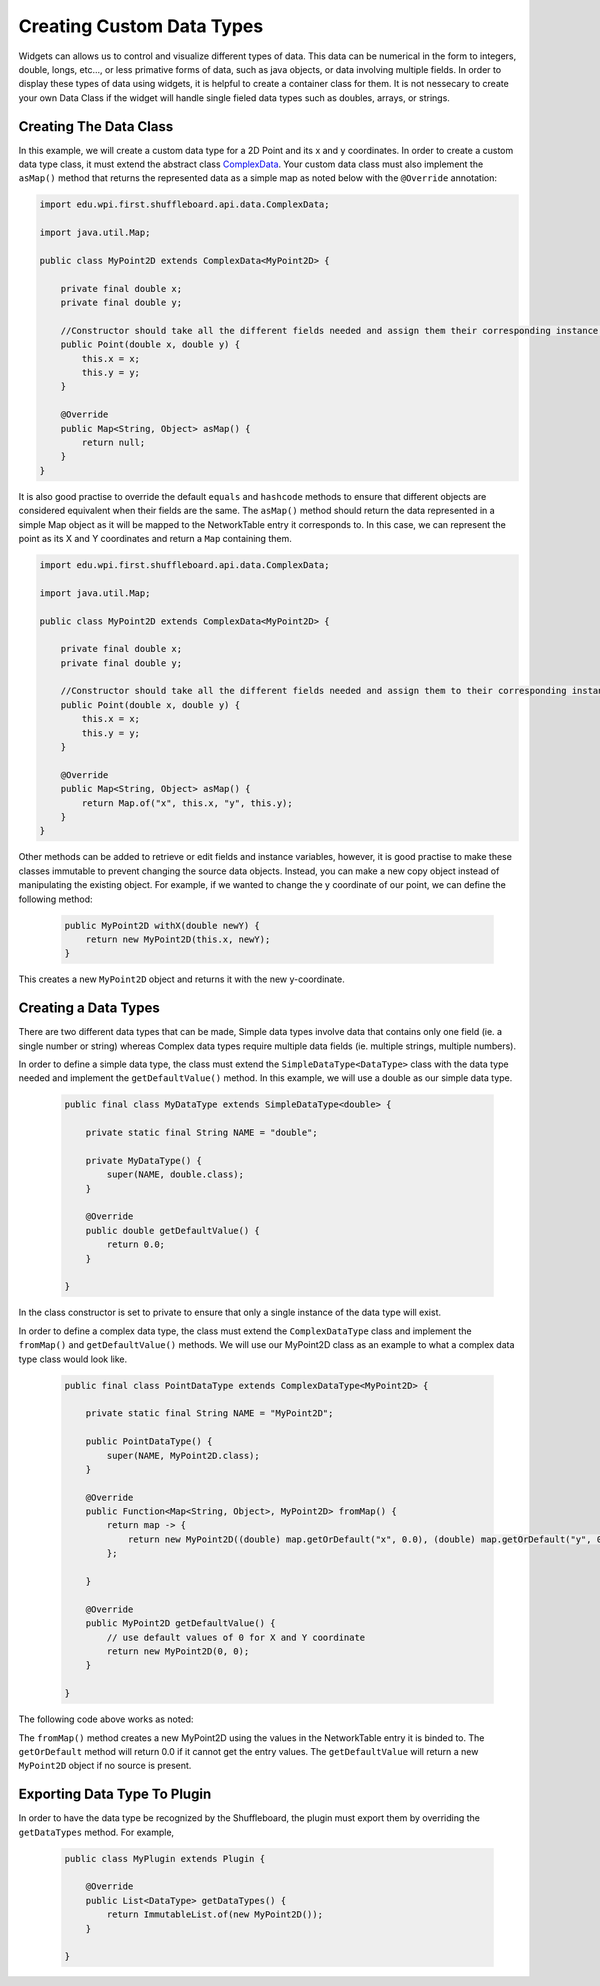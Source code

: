 Creating Custom Data Types
==========================

Widgets can allows us to control and visualize different types of data. This data can be numerical in the form to integers, double, longs, etc..., or less primative forms of data,
such as java objects, or data involving multiple fields. In order to display these types of data using widgets, it is helpful to create a container class for them.
It is not nessecary to create your own Data Class if the widget will handle single fieled data types such as doubles, arrays, or strings.

Creating The Data Class
-----------------------

In this example, we will create a custom data type for a 2D Point and its x and y coordinates. In order to create a custom data type class, 
it must extend the abstract class `ComplexData <https://github.com/wpilibsuite/shuffleboard/blob/master/api/src/main/java/edu/wpi/first/shuffleboard/api/data/ComplexData.java>`_. Your
custom data class must also implement the ``asMap()`` method that returns the represented data as a simple map as noted below with the ``@Override`` annotation:

.. code-block:: java

    import edu.wpi.first.shuffleboard.api.data.ComplexData;

    import java.util.Map;

    public class MyPoint2D extends ComplexData<MyPoint2D> {

        private final double x;
        private final double y;

        //Constructor should take all the different fields needed and assign them their corresponding instance variables. 
        public Point(double x, double y) {
            this.x = x;
            this.y = y;
        }

        @Override
        public Map<String, Object> asMap() {
            return null;
        }
    }

It is also good practise to override the default ``equals`` and ``hashcode`` methods to ensure that different objects are considered equivalent when their fields are the same. 
The ``asMap()`` method should return the data represented in a simple Map object as it will be mapped to the NetworkTable entry it corresponds to. In this case, we can represent the point as its X and Y coordinates and return a ``Map`` containing them.

.. code-block:: java

    import edu.wpi.first.shuffleboard.api.data.ComplexData;

    import java.util.Map;

    public class MyPoint2D extends ComplexData<MyPoint2D> {

        private final double x;
        private final double y;

        //Constructor should take all the different fields needed and assign them to their corresponding instance variables. 
        public Point(double x, double y) {
            this.x = x;
            this.y = y;
        }

        @Override
        public Map<String, Object> asMap() {
            return Map.of("x", this.x, "y", this.y);
        }
    }

Other methods can be added to retrieve or edit fields and instance variables, however, it is good practise to make these classes immutable to prevent changing the source data objects.
Instead, you can make a new copy object instead of manipulating the existing object. For example, if we wanted to change the y coordinate of our point, we can define the following method:

 .. code-block:: java
 
    public MyPoint2D withX(double newY) {
        return new MyPoint2D(this.x, newY);
    }

This creates a new ``MyPoint2D`` object and returns it with the new y-coordinate.


Creating a Data Types
---------------------
There are two different data types that can be made, Simple data types involve data that contains only one field (ie. a single number or string) whereas Complex data types require multiple data fields (ie. multiple strings, multiple numbers).

In order to define a simple data type, the class must extend the ``SimpleDataType<DataType>`` class with the data type needed and implement the ``getDefaultValue()`` method. In this example, we will use a double as our simple data type.

 .. code-block:: java
 
    public final class MyDataType extends SimpleDataType<double> {

        private static final String NAME = "double";

        private MyDataType() {
            super(NAME, double.class);
        }

        @Override
        public double getDefaultValue() {
            return 0.0;
        }

    }

In the class constructor is set to private to ensure that only a single instance of the data type will exist.

In order to define a complex data type, the class must extend the ``ComplexDataType`` class and implement the ``fromMap()`` 
and ``getDefaultValue()`` methods. We will use our MyPoint2D class as an example to what a complex data type class would look like.

 .. code-block:: java

    public final class PointDataType extends ComplexDataType<MyPoint2D> {

        private static final String NAME = "MyPoint2D";

        public PointDataType() {
            super(NAME, MyPoint2D.class);
        }

        @Override
        public Function<Map<String, Object>, MyPoint2D> fromMap() {
            return map -> {
                return new MyPoint2D((double) map.getOrDefault("x", 0.0), (double) map.getOrDefault("y", 0.0));
            };

        }

        @Override
        public MyPoint2D getDefaultValue() {
            // use default values of 0 for X and Y coordinate
            return new MyPoint2D(0, 0);
        }

    }

The following code above works as noted:

The ``fromMap()`` method creates a new MyPoint2D using the values in the NetworkTable entry it is binded to. The 
``getOrDefault`` method will return 0.0 if it cannot get the entry values. The ``getDefaultValue`` will return a new ``MyPoint2D``
object if no source is present. 

Exporting Data Type To Plugin
-----------------------------
In order to have the data type be recognized by the Shuffleboard, the plugin must export them by overriding the ``getDataTypes`` method.
For example,

 .. code-block:: java

    public class MyPlugin extends Plugin {

        @Override
        public List<DataType> getDataTypes() {
            return ImmutableList.of(new MyPoint2D());
        }

    }
